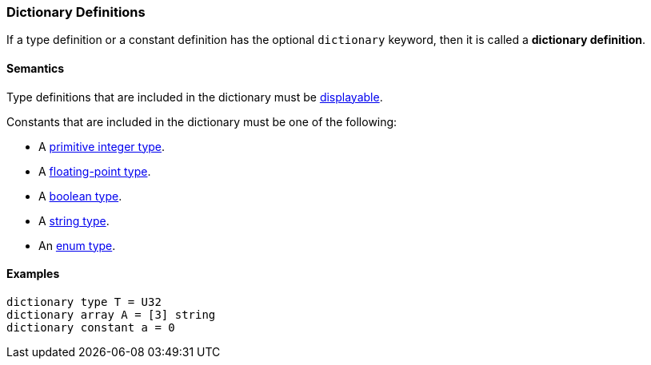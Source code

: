 === Dictionary Definitions

If a type definition or a constant definition has the optional 
`dictionary` keyword, then it is called a *dictionary definition*.

==== Semantics

Type definitions that are included in the dictionary must be
<<Types_Displayable-Types, displayable>>.

Constants that are included in the dictionary must be one of
the following:

* A <<Types_Primitive-Integer-Types,primitive integer type>>.
* A <<Types_Floating-Point-Types,floating-point type>>.
* A <<Types_The-Boolean-Type,boolean type>>.
* A <<Types_String-Types,string type>>.
* An <<Types_Enum-Types,enum type>>.

==== Examples

[source,fpp]
----
dictionary type T = U32
dictionary array A = [3] string
dictionary constant a = 0
----
